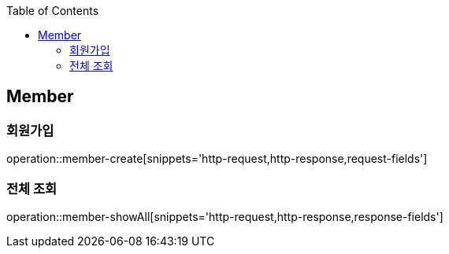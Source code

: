 :doctype: book
:icons: font
:source-highlighter: highlightjs
:toc: left
:toclevels: 4


== Member
=== 회원가입
operation::member-create[snippets='http-request,http-response,request-fields']

=== 전체 조회
operation::member-showAll[snippets='http-request,http-response,response-fields']

